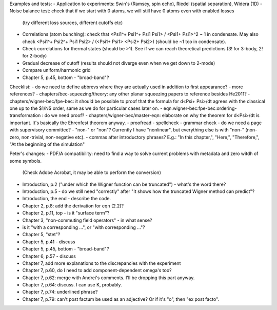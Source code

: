 Examples and tests:
- Application to experiments: Swin's (Ramsey, spin echo), Riedel (spatial separation), Widera (1D)
- Noise balance test: check that if we start with 0 atoms, we will still have 0 atoms even with enabled losses
  (try different loss sources, different cutoffs etc)
- Correlations (atom bunching): check that <Psi1^+ Psi1^+ Psi1 Psi1> / <Psi1+ Psi1>^2 ~ 1 in condensate.
  May also check <Psi1^+ Psi2^+ Psi1 Psi2> / (<Psi1+ Psi1> <Psi2+ Psi2>) (should be ~1 too in condensate).
- Check correlations for thermal states (should be >1). See if we can reach theoretical predictions (3! for 3-body, 2! for 2-body)
- Gradual decrease of cutoff (results should not diverge even when we get down to 2-mode)
- Compare uniform/harmonic grid


- Chapter 5, p.45, bottom - "broad-band"?
Checklist:
- do we need to define abbrevs where they are actually used in addition to first appearance?
- more references?
- chapters/bec-squeezing/theory: any other planar squeezing papers to reference besides He2011?
- chapters/wigner-bec/fpe-bec: it should be possible to proof that the formula for d<Psi+ Psi>/dt agrees with the classical one up to the $1/N$ order, same as we do for particular cases later on.
- eqn:wigner-bec:fpe-bec:ordering-transformation : do we need proof?
- chapters/wigner-bec/master-eqn: elaborate on why the theorem for d<Psi>/dt is important. It's basically the Ehrenfest theorem anyway.
- proofread
- spellcheck
- grammar check
- do we need a page with supervisory committee?
- "non-" or "non"? Currently I have "nonlinear", but everything else is with "non-" (non-zero, non-trivial, non-negative etc).
- commas after introductory phrases? E.g.: "In this chapter,", "Here,", "Therefore,", "At the beginning of the simulation"


Peter's changes:
- PDF/A compatibility: need to find a way to solve current problems with metadata and zero witdh of some symbols.
  (Check Adobe Acrobat, it may be able to perform the conversion)
- Introduction, p.2 ("under which the Wigner function can be truncated") - what's the word there?
- Introduction, p.5 - do we still need "correctly" after "It shows how the truncated Wigner method can predict"?
- Introduction, the end - describe the code.
- Chapter 2, p.8: add the derivation for eqn (2.2)?
- Chapter 2, p.11, top - is it "surface term"?
- Chapter 3, "non-commuting field operators" - in what sense?
- is it "with a corresponding ...", or "with corresponding ..."?
- Chapter 5, "stet"?
- Chapter 5, p.41 - discuss
- Chapter 5, p.45, bottom - "broad-band"?
- Chapter 6, p.57 - discuss
- Chapter 7, add more explanations to the discrepancies with the experiment
- Chapter 7, p.60, do I need to add component-dependent \omega's too?
- Chapter 7, p.62: merge with Andrei's comments. I'll be dropping this part anyway.
- Chapter 7, p.64: discuss. I can use K, probably.
- Chapter 7, p.74: underlined phrase?
- Chapter 7, p.79: can't post factum be used as an adjective? Or if it's "o", then "ex post facto".
